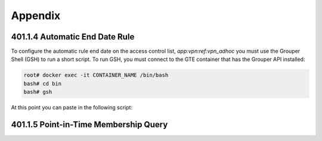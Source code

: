 ========
Appendix
========

.. _apdx-401.1.4-auto-end-date:

-------------------------------
401.1.4 Automatic End Date Rule
-------------------------------

To configure the automatic rule end date on the access control list,
`app:vpn:ref:vpn_adhoc` you must use the Grouper Shell (GSH) to run
a short script.  To run GSH, you must connect to the GTE container
that has the Grouper API installed:

.. code-block:: bash

   root# docker exec -it CONTAINER_NAME /bin/bash 
   bash# cd bin
   bash# gsh

At this point you can paste in the following script:

.. code-block:: groovy
   :emphasize-lines: 1,3
   :linenos:

   numDays = 180;
   actAs = SubjectFinder.findRootSubject();
   vpn_adhoc = getGroups("app:vpn:ref:vpn_adhoc")[0];
   attribAssign = vpn_adhoc.getAttributeDelegate().addAttribute(RuleUtils.ruleAttributeDefName()).getAttributeAssign();
   attribValueDelegate = attribAssign.getAttributeValueDelegate();
   attribValueDelegate.assignValue(RuleUtils.ruleActAsSubjectSourceIdName(), actAs.getSourceId());
   attribValueDelegate.assignValue(RuleUtils.ruleRunDaemonName(), "F");
   attribValueDelegate.assignValue(RuleUtils.ruleActAsSubjectIdName(), actAs.getId());
   attribValueDelegate.assignValue(RuleUtils.ruleCheckTypeName(), RuleCheckType.membershipAdd.name());
   attribValueDelegate.assignValue(RuleUtils.ruleIfConditionEnumName(), RuleIfConditionEnum.thisGroupHasImmediateEnabledNoEndDateMembership.name());
   attribValueDelegate.assignValue(RuleUtils.ruleThenEnumName(), RuleThenEnum.assignMembershipDisabledDaysForOwnerGroupId.name());
   attribValueDelegate.assignValue(RuleUtils.ruleThenEnumArg0Name(), numDays.toString());
   attribValueDelegate.assignValue(RuleUtils.ruleThenEnumArg1Name(), "T");

.. _apdx-401.1.5-pit-query:

--------------------------------------
401.1.5 Point-in-Time Membership Query
--------------------------------------

.. code-block:: sql
   :linenos:

   SELECT 
       gpm.SUBJECT_ID, 
       gpg.NAME, 
       FROM_UNIXTIME(gpmav.MEMBERSHIP_START_TIME / 1000000) start_time, 
       FROM_UNIXTIME(gpmav.MEMBERSHIP_END_TIME / 1000000) end_time 
   FROM grouper_pit_memberships_all_v gpmav 
       INNER JOIN grouper_pit_groups gpg 
           ON gpmav.owner_group_id = gpg.id 
       INNER JOIN grouper_pit_members gpm 
           ON gpmav.MEMBER_ID = gpm.id 
       INNER JOIN grouper_pit_fields gpf 
           ON gpmav.field_id = gpf.id
   WHERE gpg.name = 'app:vpn:vpn_authorized' 
   AND gpm.subject_type = 'person'
   AND gpf.name = 'members'
   ORDER BY gpmav.MEMBERSHIP_START_TIME DESC 
   ;


